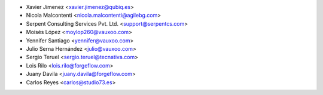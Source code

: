 * Xavier Jimenez <xavier.jimenez@qubiq.es>
* Nicola Malcontenti <nicola.malcontenti@agilebg.com>
* Serpent Consulting Services Pvt. Ltd. <support@serpentcs.com>
* Moisés López <moylop260@vauxoo.com>
* Yennifer Santiago <yennifer@vauxoo.com>
* Julio Serna Hernández <julio@vauxoo.com>
* Sergio Teruel <sergio.teruel@tecnativa.com>
* Lois Rilo <lois.rilo@forgeflow.com>
* Juany Davila <juany.davila@forgeflow.com>
* Carlos Reyes <carlos@studio73.es>
